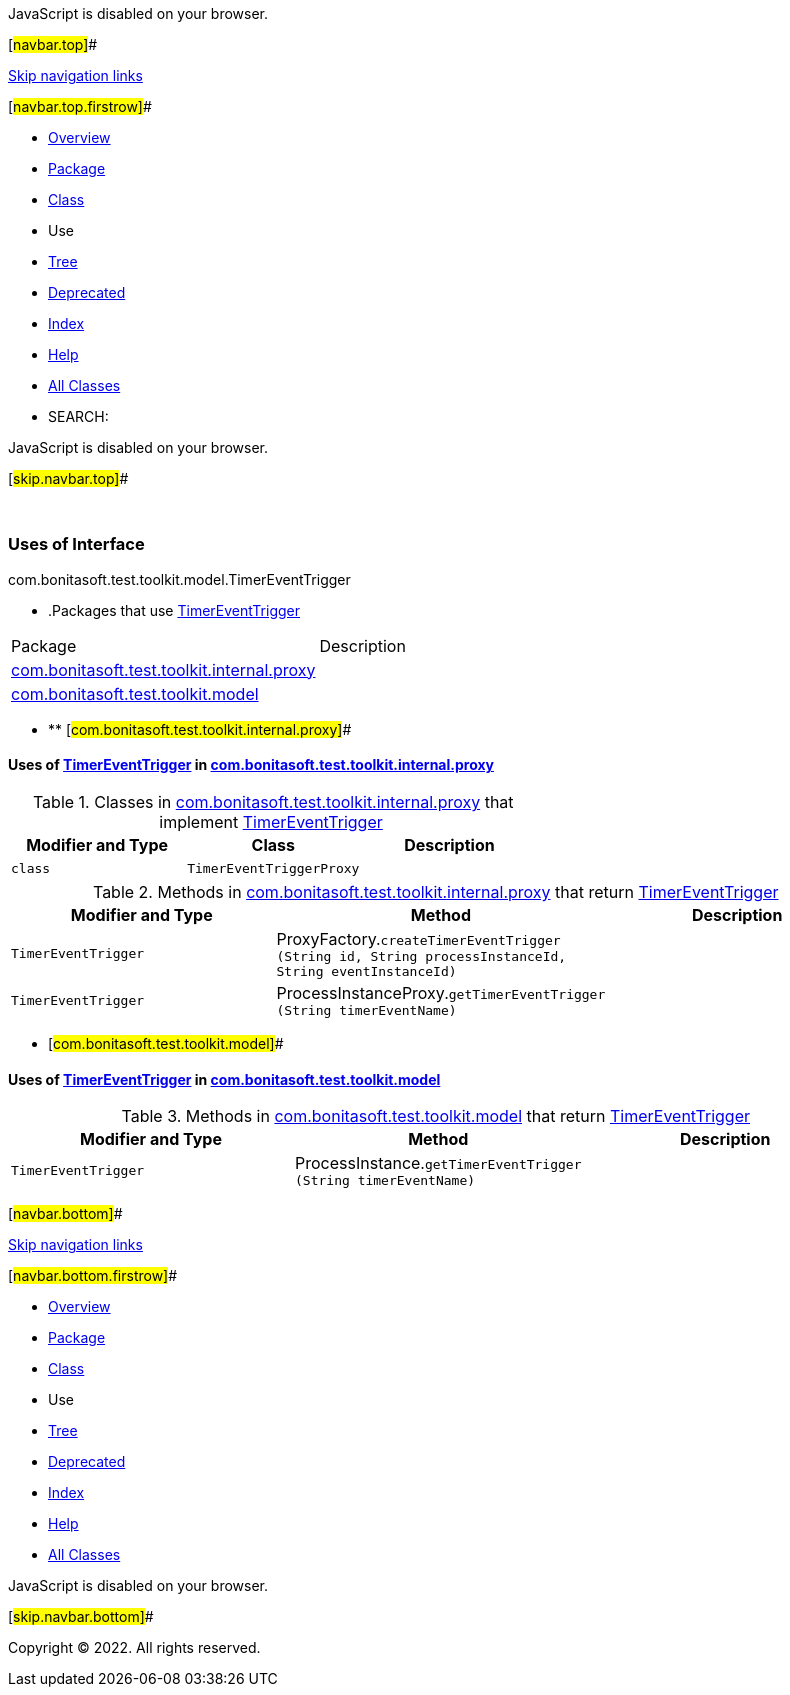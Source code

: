 JavaScript is disabled on your browser.

[#navbar.top]##

link:#skip.navbar.top[Skip navigation links]

[#navbar.top.firstrow]##

* link:../../../../../../index.html[Overview]
* link:../package-summary.html[Package]
* link:../TimerEventTrigger.html[Class]
* Use
* link:../package-tree.html[Tree]
* link:../../../../../../deprecated-list.html[Deprecated]
* link:../../../../../../index-all.html[Index]
* link:../../../../../../help-doc.html[Help]

* link:../../../../../../allclasses.html[All Classes]

* SEARCH:

JavaScript is disabled on your browser.

[#skip.navbar.top]##

 

=== Uses of Interface +
com.bonitasoft.test.toolkit.model.TimerEventTrigger

* .Packages that use link:../TimerEventTrigger.html[TimerEventTrigger][.tabEnd]# #
[cols=",",options="header",]
|===============================================================================================
|Package |Description
|link:#com.bonitasoft.test.toolkit.internal.proxy[com.bonitasoft.test.toolkit.internal.proxy] | 
|link:#com.bonitasoft.test.toolkit.model[com.bonitasoft.test.toolkit.model] | 
|===============================================================================================
* ** [#com.bonitasoft.test.toolkit.internal.proxy]##

==== Uses of link:../TimerEventTrigger.html[TimerEventTrigger] in link:../../internal/proxy/package-summary.html[com.bonitasoft.test.toolkit.internal.proxy]

.Classes in link:../../internal/proxy/package-summary.html[com.bonitasoft.test.toolkit.internal.proxy] that implement link:../TimerEventTrigger.html[TimerEventTrigger][.tabEnd]# #
[cols=",,",options="header",]
|=====================================
|Modifier and Type |Class |Description
|`class ` |`TimerEventTriggerProxy` | 
|=====================================

.Methods in link:../../internal/proxy/package-summary.html[com.bonitasoft.test.toolkit.internal.proxy] that return link:../TimerEventTrigger.html[TimerEventTrigger][.tabEnd]# #
[cols=",,",options="header",]
|============================================================================================================================================================================================
|Modifier and Type |Method |Description
|`TimerEventTrigger` |[.typeNameLabel]#ProxyFactory.#`createTimerEventTrigger​(String id,                        String processInstanceId,                        String eventInstanceId)` | 
|`TimerEventTrigger` |[.typeNameLabel]#ProcessInstanceProxy.#`getTimerEventTrigger​(String timerEventName)` | 
|============================================================================================================================================================================================
** [#com.bonitasoft.test.toolkit.model]##

==== Uses of link:../TimerEventTrigger.html[TimerEventTrigger] in link:../package-summary.html[com.bonitasoft.test.toolkit.model]

.Methods in link:../package-summary.html[com.bonitasoft.test.toolkit.model] that return link:../TimerEventTrigger.html[TimerEventTrigger][.tabEnd]# #
[cols=",,",options="header",]
|========================================================================================================
|Modifier and Type |Method |Description
|`TimerEventTrigger` |[.typeNameLabel]#ProcessInstance.#`getTimerEventTrigger​(String timerEventName)` | 
|========================================================================================================

[#navbar.bottom]##

link:#skip.navbar.bottom[Skip navigation links]

[#navbar.bottom.firstrow]##

* link:../../../../../../index.html[Overview]
* link:../package-summary.html[Package]
* link:../TimerEventTrigger.html[Class]
* Use
* link:../package-tree.html[Tree]
* link:../../../../../../deprecated-list.html[Deprecated]
* link:../../../../../../index-all.html[Index]
* link:../../../../../../help-doc.html[Help]

* link:../../../../../../allclasses.html[All Classes]

JavaScript is disabled on your browser.

[#skip.navbar.bottom]##

[.small]#Copyright © 2022. All rights reserved.#
